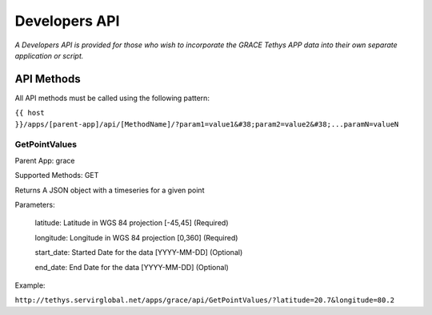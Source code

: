 Developers API
========================

*A Developers API is provided for those who wish to incorporate the GRACE Tethys APP data into their own separate application or script.*

API Methods
-------------------

All API methods must be called using the following pattern:

``{{ host }}/apps/[parent-app]/api/[MethodName]/?param1=value1&#38;param2=value2&#38;...paramN=valueN``


GetPointValues
~~~~~~~~~~~~~~~~~~~~

Parent App: grace

Supported Methods: GET

Returns A JSON object with a timeseries for a given point

Parameters:

    latitude: Latitude in WGS 84 projection [-45,45] (Required)

    longitude: Longitude in WGS 84 projection [0,360] (Required)

    start_date: Started Date for the data [YYYY-MM-DD] (Optional)

    end_date: End Date for the data [YYYY-MM-DD] (Optional)

Example:

``http://tethys.servirglobal.net/apps/grace/api/GetPointValues/?latitude=20.7&longitude=80.2``


